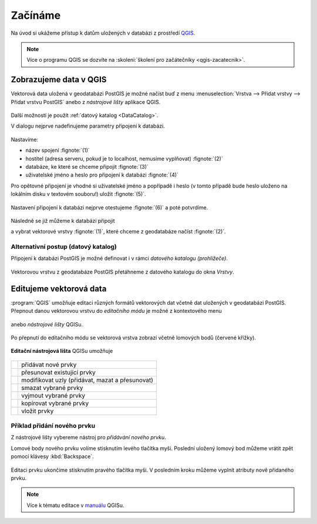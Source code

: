 Začínáme
========

Na úvod si ukážeme přístup k datům uložených v databázi z prostředí
`QGIS <http://www.qgis.org>`_.

.. note:: Více o programu QGIS se dozvíte na :skoleni:`školení pro
          začátečníky <qgis-zacatecnik>`.
          
Zobrazujeme data v QGIS
-----------------------

.. _qgis-add-pg-layer:

Vektorová data uložená v geodatabázi PostGIS je možné načíst buď z
menu :menuselection:`Vrstva --> Přidat vrstvy --> Přidat vrstvu
PostGIS` anebo z *nástrojové lišty* aplikace QGIS.

.. figure:: ../images/qgis-add-pg-vector-toolbar.png
	    :width: 150px

Další možností je použít :ref:`datový katalog <DataCatalog>`.

.. _db-connection:

V dialogu nejprve nadefinujeme parametry připojení k databázi.

.. figure:: ../images/qgis-postgis-new.png
   :class: middle
        
Nastavíme:

* název spojení :fignote:`(1)`
* hostitel (adresa serveru, pokud je to localhost, nemusíme vyplňovat) :fignote:`(2)`
* databáze, ke které se chceme připojit :fignote:`(3)`
* uživatelské jméno a heslo pro připojení k databázi :fignote:`(4)`

.. figure:: ../images/qgis-postgis-new-settings.png
           :width: 350px
           :scale-latex: 40
                 
Pro opětovné připojení je vhodné si uživatelské jméno a popřípadě i
heslo (v tomto případě bude heslo uloženo na lokálním disku v textovém
souboru!) uložit :fignote:`(5)`.

.. figure:: ../images/qgis-pg-conn-warning.png
	    :class: small

Nastavení připojení k databázi nejprve otestujeme :fignote:`(6)` a
poté potvrdíme.

.. figure:: ../images/qgis-pg-conn-test.png
            :class: small

.. notecmd:: Připojení k databázi

   .. code-block:: bash
      
      psql gismentors -U skoleni -W -h training.gismentors.eu

Následně se již můžeme k databázi připojit

.. figure:: ../images/qgis-postgis-connect.png
   :class: middle
   :scale-latex: 80
                 
a vybrat vektorové vrstvy :fignote:`(1)`, které chceme z geodatabáze
načíst :fignote:`(2)`.

.. figure:: ../images/qgis-postgis-layers.png
           :width: 700px

.. _DataCatalog:

Alternativní postup (datový katalog)
^^^^^^^^^^^^^^^^^^^^^^^^^^^^^^^^^^^^

Připojení k databázi PostGIS je možné definovat i v rámci *datového
katalogu (prohlížeče)*.

.. figure:: ../images/../images/qgis-catalog-new.png
            :width: 300px

.. figure:: ../images/../images/qgis-postgis-new-settings.png
           :width: 350px

Vektorovou vrstvu z geodatabáze PostGIS přetáhneme z datového katalogu
do okna *Vrstvy*.

.. figure:: ../images/../images/qgis-catalog-layer.png
	    :class: small

.. raw:: latex

   \newpage

Editujeme vektorová data
------------------------

:program:`QGIS` umožňuje editaci různých formátů vektorových dat
včetně dat uložených v geodatabázi PostGIS. Přepnout danou vektorovou
vrstvu do *editačního módu* je možné z kontextového menu

.. figure:: ../images/qgis-edit-menu.png
            :width: 350px

anebo *nástrojové lišty* QGISu.

.. figure:: ../images/qgis-edit-toolbar.png
            :width: 300px

Po přepnutí do editačního módu se vektorová vrstva zobrazí včetně
lomových bodů (červené křížky).

.. figure:: ../images/qgis-edit-mode.png
            :width: 800px

**Editační nástrojová lišta** QGISu umožňuje

.. figure:: ../images/qgis-edit-toolbar.png
            :width: 350px

.. table::
   :class: toc

   +-----+-------------------------------------------------+
   | |A| |  přidávat nové prvky                            |
   +-----+-------------------------------------------------+
   | |M| |  přesunovat existující prvky                    |
   +-----+-------------------------------------------------+
   | |N| |  modifikovat uzly (přidávat, mazat a přesunovat)|
   +-----+-------------------------------------------------+
   | |D| |  smazat vybrané prvky                           |
   +-----+-------------------------------------------------+
   | |C| |  vyjmout vybrané prvky                          |
   +-----+-------------------------------------------------+
   | |O| |  kopírovat vybrané prvky                        |
   +-----+-------------------------------------------------+
   | |P| |  vložit prvky                                   |
   +-----+-------------------------------------------------+

.. |A| image:: ../images/qgis-edit-add.png
               :width: 32px
               :align: middle

.. |M| image:: ../images/qgis-edit-move.png
               :width: 32px
               :align: middle

.. |N| image:: ../images/qgis-edit-node.png
               :width: 32px
               :align: middle

.. |D| image:: ../images/qgis-edit-delete.png
               :width: 32px
               :align: middle

.. |C| image:: ../images/qgis-edit-cut.png
               :width: 32px
               :align: middle

.. |O| image:: ../images/qgis-edit-copy.png
               :width: 32px
               :align: middle

.. |P| image:: ../images/qgis-edit-paste.png
               :width: 32px
               :align: middle

Příklad přidání nového prvku
^^^^^^^^^^^^^^^^^^^^^^^^^^^^

Z nástrojové lišty vybereme nástroj pro *přidávání nového prvku*.

Lomové body nového prvku volíme stisknutím levého tlačítka
myši. Poslední uložený lomový bod můžeme vrátit zpět pomocí klávesy
:kbd:`Backspace`.

.. figure:: ../images/qgis-edit-new-feature.png
            :width: 800px

Editaci prvku ukončíme stisknutím pravého tlačítka myši. V posledním
kroku můžeme vyplnit atributy nově přidaného prvku.

.. figure:: ../images/qgis-edit-new-feature-attr.png
            :width: 800px

.. note:: Více k tématu editace v `manuálu
          <http://docs.qgis.org/2.8/en/docs/user_manual/working_with_vector/editing_geometry_attributes.html>`_
          QGISu.

